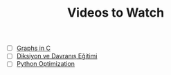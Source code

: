 #+TITLE: Videos to Watch
#+STARTUP: overview
#+ROAM_TAGS: watch project index
#+CREATED: [2021-06-13 Paz]
#+LAST_MODIFIED: [2021-06-13 Paz 05:32]

+ [ ] [[id:0a957f82-8e35-4bc3-a497-4f5d8a73dd49][Graphs in C]]
+ [ ] [[https://www.youtube.com/watch?v=cFBERZBvLEM][Diksiyon ve Davranış Eğitimi]]
+ [ ] [[https://www.youtube.com/watch?v=8qEnExGLZfY][Python Optimization]]
